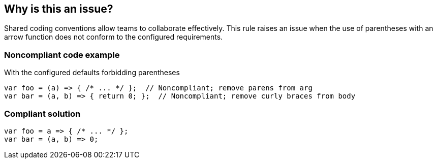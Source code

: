 == Why is this an issue?

Shared coding conventions allow teams to collaborate effectively. This rule raises an issue when the use of parentheses with an arrow function does not conform to the configured requirements.


=== Noncompliant code example

With the configured defaults forbidding parentheses

[source,javascript]
----
var foo = (a) => { /* ... */ };  // Noncompliant; remove parens from arg
var bar = (a, b) => { return 0; };  // Noncompliant; remove curly braces from body
----


=== Compliant solution

[source,javascript]
----
var foo = a => { /* ... */ };
var bar = (a, b) => 0;
----



ifdef::env-github,rspecator-view[]

'''
== Implementation Specification
(visible only on this page)

=== Message

* [Add|Remove] parentheses around the parameter of this arrow function.
* Add curly braces and "return" to this arrow function body.
* Remove curly braces and "return" from this arrow function body.


=== Parameters

.parameter_parens
****

----
False
----

True to require parentheses around parameters. False to forbid them for single parameter.
****
.body_braces
****

----
False
----

True to require curly braces around function body. False to forbid them for single-return bodies.
****


=== Highlighting

The part that needs changing


'''
== Comments And Links
(visible only on this page)

=== on 4 Feb 2016, 09:01:13 Elena Vilchik wrote:
\[~ann.campbell.2] For body we should forbid not parentheses but *curly braces*. 

----
var foo = (p1, p2) => { return bar(p1, p2) }   // NOK
var foo = (p1, p2) => bar(p1, p2)                  // OK
----

And we do that only for function body with one return statement (we should put it in rule description or at least to parameter description).


Also I think it's worth mentioning (in rule or parameter description) that we forbid parentheses around parameters only when there is exactly one parameter.

endif::env-github,rspecator-view[]
